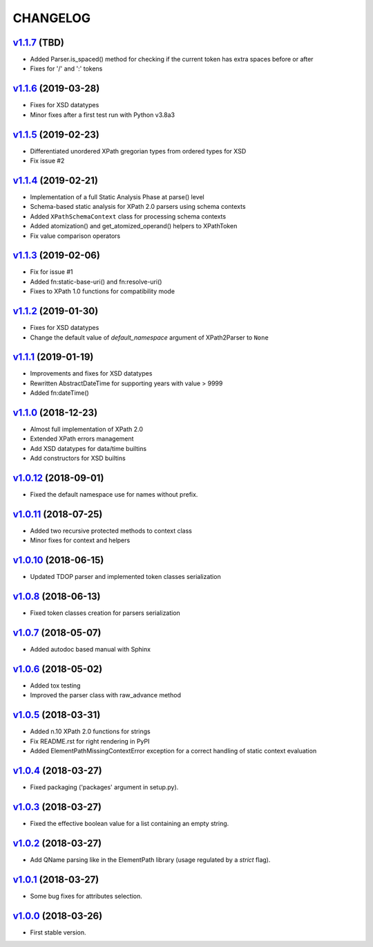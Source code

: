 *********
CHANGELOG
*********

`v1.1.7`_ (TBD)
===============
* Added Parser.is_spaced() method for checking if the current token has extra spaces before or after
* Fixes for '/' and ':' tokens

`v1.1.6`_ (2019-03-28)
======================
* Fixes for XSD datatypes
* Minor fixes after a first test run with Python v3.8a3

`v1.1.5`_ (2019-02-23)
======================
* Differentiated unordered XPath gregorian types from ordered types for XSD
* Fix issue #2

`v1.1.4`_ (2019-02-21)
======================
* Implementation of a full Static Analysis Phase at parse() level
* Schema-based static analysis for XPath 2.0 parsers using schema contexts
* Added ``XPathSchemaContext`` class for processing schema contexts
* Added atomization() and get_atomized_operand() helpers to XPathToken
* Fix value comparison operators

`v1.1.3`_ (2019-02-06)
======================
* Fix for issue #1
* Added fn:static-base-uri() and fn:resolve-uri()
* Fixes to XPath 1.0 functions for compatibility mode

`v1.1.2`_ (2019-01-30)
======================
* Fixes for XSD datatypes
* Change the default value of *default_namespace* argument of XPath2Parser to ``None``

`v1.1.1`_ (2019-01-19)
======================
* Improvements and fixes for XSD datatypes
* Rewritten AbstractDateTime for supporting years with value > 9999
* Added fn:dateTime()

`v1.1.0`_ (2018-12-23)
======================
* Almost full implementation of XPath 2.0
* Extended XPath errors management
* Add XSD datatypes for data/time builtins
* Add constructors for XSD builtins

`v1.0.12`_ (2018-09-01)
=======================
* Fixed the default namespace use for names without prefix.

`v1.0.11`_ (2018-07-25)
=======================
* Added two recursive protected methods to context class
* Minor fixes for context and helpers

`v1.0.10`_ (2018-06-15)
=======================
* Updated TDOP parser and implemented token classes serialization

`v1.0.8`_ (2018-06-13)
======================
* Fixed token classes creation for parsers serialization

`v1.0.7`_ (2018-05-07)
======================
* Added autodoc based manual with Sphinx

`v1.0.6`_ (2018-05-02)
======================
* Added tox testing
* Improved the parser class with raw_advance method

`v1.0.5`_ (2018-03-31)
======================
* Added n.10 XPath 2.0 functions for strings
* Fix README.rst for right rendering in PyPI
* Added ElementPathMissingContextError exception for a correct handling of static context evaluation

`v1.0.4`_ (2018-03-27)
======================
* Fixed packaging ('packages' argument in setup.py).

`v1.0.3`_ (2018-03-27)
======================
* Fixed the effective boolean value for a list containing an empty string.

`v1.0.2`_ (2018-03-27)
======================
* Add QName parsing like in the ElementPath library (usage regulated by a *strict* flag).

`v1.0.1`_ (2018-03-27)
======================
* Some bug fixes for attributes selection.

`v1.0.0`_ (2018-03-26)
======================
* First stable version.


.. _v1.0.0: https://github.com/brunato/elementpath/commit/b28da83
.. _v1.0.1: https://github.com/brunato/elementpath/compare/v1.0.0...v1.0.1
.. _v1.0.2: https://github.com/brunato/elementpath/compare/v1.0.1...v1.0.2
.. _v1.0.3: https://github.com/brunato/elementpath/compare/v1.0.2...v1.0.3
.. _v1.0.4: https://github.com/brunato/elementpath/compare/v1.0.3...v1.0.4
.. _v1.0.5: https://github.com/brunato/elementpath/compare/v1.0.4...v1.0.5
.. _v1.0.6: https://github.com/brunato/elementpath/compare/v1.0.5...v1.0.6
.. _v1.0.7: https://github.com/brunato/elementpath/compare/v1.0.6...v1.0.7
.. _v1.0.8: https://github.com/brunato/elementpath/compare/v1.0.7...v1.0.8
.. _v1.0.10: https://github.com/brunato/elementpath/compare/v1.0.8...v1.0.10
.. _v1.0.11: https://github.com/brunato/elementpath/compare/v1.0.10...v1.0.11
.. _v1.0.12: https://github.com/brunato/elementpath/compare/v1.0.11...v1.0.12
.. _v1.1.0: https://github.com/brunato/elementpath/compare/v1.0.12...v1.1.0
.. _v1.1.1: https://github.com/brunato/elementpath/compare/v1.1.0...v1.1.1
.. _v1.1.2: https://github.com/brunato/elementpath/compare/v1.1.1...v1.1.2
.. _v1.1.3: https://github.com/brunato/elementpath/compare/v1.1.2...v1.1.3
.. _v1.1.4: https://github.com/brunato/elementpath/compare/v1.1.3...v1.1.4
.. _v1.1.5: https://github.com/brunato/elementpath/compare/v1.1.4...v1.1.5
.. _v1.1.6: https://github.com/brunato/elementpath/compare/v1.1.5...v1.1.6
.. _v1.1.7: https://github.com/brunato/elementpath/compare/v1.1.6...v1.1.7
